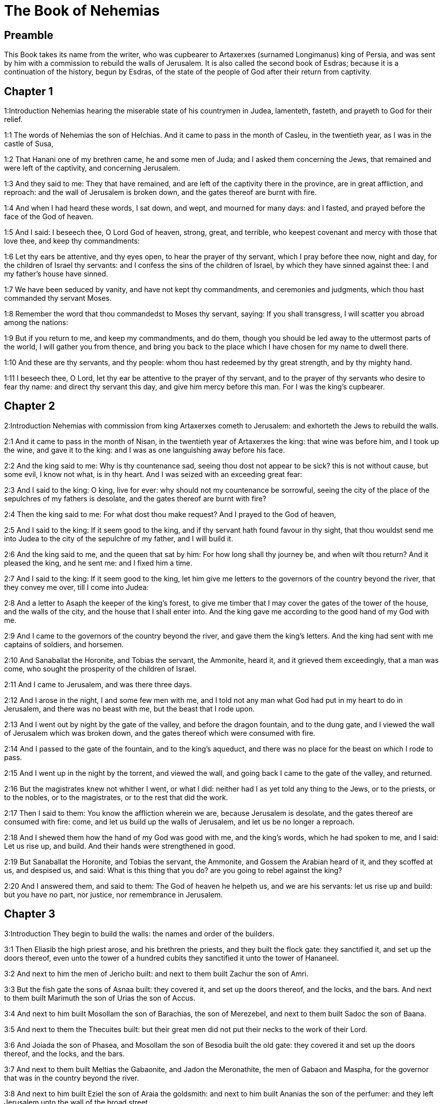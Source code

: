 = The Book of Nehemias

== Preamble

This Book takes its name from the writer, who was cupbearer to Artaxerxes (surnamed Longimanus) king of Persia, and was sent by him with a commission to rebuild the walls of Jerusalem. It is also called the second book of Esdras; because it is a continuation of the history, begun by Esdras, of the state of the people of God after their return from captivity.   

== Chapter 1

1:Introduction
Nehemias hearing the miserable state of his countrymen in Judea, lamenteth, fasteth, and prayeth to God for their relief.  

1:1
The words of Nehemias the son of Helchias. And it came to pass in the month of Casleu, in the twentieth year, as I was in the castle of Susa,  

1:2
That Hanani one of my brethren came, he and some men of Juda; and I asked them concerning the Jews, that remained and were left of the captivity, and concerning Jerusalem.  

1:3
And they said to me: They that have remained, and are left of the captivity there in the province, are in great affliction, and reproach: and the wall of Jerusalem is broken down, and the gates thereof are burnt with fire.  

1:4
And when I had heard these words, I sat down, and wept, and mourned for many days: and I fasted, and prayed before the face of the God of heaven.  

1:5
And I said: I beseech thee, O Lord God of heaven, strong, great, and terrible, who keepest covenant and mercy with those that love thee, and keep thy commandments:  

1:6
Let thy ears be attentive, and thy eyes open, to hear the prayer of thy servant, which I pray before thee now, night and day, for the children of Israel thy servants: and I confess the sins of the children of Israel, by which they have sinned against thee: I and my father’s house have sinned.  

1:7
We have been seduced by vanity, and have not kept thy commandments, and ceremonies and judgments, which thou hast commanded thy servant Moses.  

1:8
Remember the word that thou commandedst to Moses thy servant, saying: If you shall transgress, I will scatter you abroad among the nations:  

1:9
But if you return to me, and keep my commandments, and do them, though you should be led away to the uttermost parts of the world, I will gather you from thence, and bring you back to the place which I have chosen for my name to dwell there.  

1:10
And these are thy servants, and thy people: whom thou hast redeemed by thy great strength, and by thy mighty hand.  

1:11
I beseech thee, O Lord, let thy ear be attentive to the prayer of thy servant, and to the prayer of thy servants who desire to fear thy name: and direct thy servant this day, and give him mercy before this man. For I was the king’s cupbearer.   

== Chapter 2

2:Introduction
Nehemias with commission from king Artaxerxes cometh to Jerusalem: and exhorteth the Jews to rebuild the walls.  

2:1
And it came to pass in the month of Nisan, in the twentieth year of Artaxerxes the king: that wine was before him, and I took up the wine, and gave it to the king: and I was as one languishing away before his face.  

2:2
And the king said to me: Why is thy countenance sad, seeing thou dost not appear to be sick? this is not without cause, but some evil, I know not what, is in thy heart. And I was seized with an exceeding great fear:  

2:3
And I said to the king: O king, live for ever: why should not my countenance be sorrowful, seeing the city of the place of the sepulchres of my fathers is desolate, and the gates thereof are burnt with fire?  

2:4
Then the king said to me: For what dost thou make request? And I prayed to the God of heaven,  

2:5
And I said to the king: If it seem good to the king, and if thy servant hath found favour in thy sight, that thou wouldst send me into Judea to the city of the sepulchre of my father, and I will build it.  

2:6
And the king said to me, and the queen that sat by him: For how long shall thy journey be, and when wilt thou return? And it pleased the king, and he sent me: and I fixed him a time.  

2:7
And I said to the king: If it seem good to the king, let him give me letters to the governors of the country beyond the river, that they convey me over, till I come into Judea:  

2:8
And a letter to Asaph the keeper of the king’s forest, to give me timber that I may cover the gates of the tower of the house, and the walls of the city, and the house that I shall enter into. And the king gave me according to the good hand of my God with me.  

2:9
And I came to the governors of the country beyond the river, and gave them the king’s letters. And the king had sent with me captains of soldiers, and horsemen.  

2:10
And Sanaballat the Horonite, and Tobias the servant, the Ammonite, heard it, and it grieved them exceedingly, that a man was come, who sought the prosperity of the children of Israel.  

2:11
And I came to Jerusalem, and was there three days.  

2:12
And I arose in the night, I and some few men with me, and I told not any man what God had put in my heart to do in Jerusalem, and there was no beast with me, but the beast that I rode upon.  

2:13
And I went out by night by the gate of the valley, and before the dragon fountain, and to the dung gate, and I viewed the wall of Jerusalem which was broken down, and the gates thereof which were consumed with fire.  

2:14
And I passed to the gate of the fountain, and to the king’s aqueduct, and there was no place for the beast on which I rode to pass.  

2:15
And I went up in the night by the torrent, and viewed the wall, and going back I came to the gate of the valley, and returned.  

2:16
But the magistrates knew not whither I went, or what I did: neither had I as yet told any thing to the Jews, or to the priests, or to the nobles, or to the magistrates, or to the rest that did the work.  

2:17
Then I said to them: You know the affliction wherein we are, because Jerusalem is desolate, and the gates thereof are consumed with fire: come, and let us build up the walls of Jerusalem, and let us be no longer a reproach.  

2:18
And I shewed them how the hand of my God was good with me, and the king’s words, which he had spoken to me, and I said: Let us rise up, and build. And their hands were strengthened in good.  

2:19
But Sanaballat the Horonite, and Tobias the servant, the Ammonite, and Gossem the Arabian heard of it, and they scoffed at us, and despised us, and said: What is this thing that you do? are you going to rebel against the king?  

2:20
And I answered them, and said to them: The God of heaven he helpeth us, and we are his servants: let us rise up and build: but you have no part, nor justice, nor remembrance in Jerusalem.   

== Chapter 3

3:Introduction
They begin to build the walls: the names and order of the builders.  

3:1
Then Eliasib the high priest arose, and his brethren the priests, and they built the flock gate: they sanctified it, and set up the doors thereof, even unto the tower of a hundred cubits they sanctified it unto the tower of Hananeel.  

3:2
And next to him the men of Jericho built: and next to them built Zachur the son of Amri.  

3:3
But the fish gate the sons of Asnaa built: they covered it, and set up the doors thereof, and the locks, and the bars. And next to them built Marimuth the son of Urias the son of Accus.  

3:4
And next to him built Mosollam the son of Barachias, the son of Merezebel, and next to them built Sadoc the son of Baana.  

3:5
And next to them the Thecuites built: but their great men did not put their necks to the work of their Lord.  

3:6
And Joiada the son of Phasea, and Mosollam the son of Besodia built the old gate: they covered it and set up the doors thereof, and the locks, and the bars.  

3:7
And next to them built Meltias the Gabaonite, and Jadon the Meronathite, the men of Gabaon and Maspha, for the governor that was in the country beyond the river.  

3:8
And next to him built Eziel the son of Araia the goldsmith: and next to him built Ananias the son of the perfumer: and they left Jerusalem unto the wall of the broad street.  

3:9
And next to him built Raphaia the son of Hur, lord of the street of Jerusalem.  

3:10
And next to him Jedaia the son of Haromaph over against his own house: and next to him built Hattus the son of Hasebonia.  

3:11
Melchias the son of Herem, and Hasub the son of Phahath Moab, built half the street, and the tower of the furnaces.  

3:12
And next to him built Sellum the son of Alohes, lord of half the street of Jerusalem, he and his daughters.  

3:13
And the gate of the valley Hanun built, and the inhabitants of Zanoe: they built it, and set up the doors thereof, and the locks, and the bars, and a thousand cubits in the wall unto the gate of the dunghill.  

3:14
And the gate of the dunghill Melchias the son of Rechab built, lord of the street of Bethacharam: he built it, and set up the doors thereof, and the locks, and the bars.  

3:15
And the gate of the fountain, Sellum, the son of Cholhoza, built, lord of the street of Maspha: he built it, and covered it, and set up the doors thereof, and the locks, and the bars, and the walls of the pool of Siloe unto the king’s guard, and unto the steps that go down from the city of David.  

3:16
After him built Nehemias the son of Azboc, lord of half the street of Bethsur, as far as over against the sepulchre of David, and to the pool, that was built with great labour, and to the house of the mighty.  

3:17
After him built the Levites, Rehum the son of Benni. After him built Hasebias, lord of half the street of Ceila in his own street.  

3:18
After him built their brethren Bavai the son of Enadad, lord of half Ceila.  

3:19
And next to him Aser the son of Josue, lord of Maspha, built another measure, over against the going up of the strong corner.  

3:20
After him in the mount Baruch the son of Zachai built another measure, from the corner to the door of the house of Eliasib the high priest.  

3:21
After him Merimuth the son of Urias the son of Haccus, built another measure, from the door of the house of Eliasib, to the end of the house of Eliasib.  

3:22
And after him built the priests, the men of the plains of the Jordan.  

3:23
After him built Benjamin and Hasub, over against their own house: and after him built Azarias the son of Maasias the son of Ananias over against his house.  

3:24
After him built Bennui the son of Hanadad another measure, from the house of Azarias unto the bending, and unto the corner.  

3:25
Phalel, the son of Ozi, over against the bending and the tower, which lieth out from the king’s high house, that is, in the court of the prison: after him Phadaia the son of Pharos.  

3:26
And the Nathinites dwelt in Ophel, as far as over against the water gate toward the east, and the tower that stood out.  

3:27
After him the Thecuites built another measure over against, from the great tower that standeth out unto the wall of the temple.  

3:28
And upward from the horse gate the priests built, every man over against his house.  

3:29
After them built Sadoc the son of Emmer over against his house. And after him built Semaia the son of Sechenias, keeper of the east gate.  

3:30
After him built Hanania the son of Selemia, and Hanun the sixth son of Seleph, another measure: after him built Mosollam the son of Barachias over against his treasury. After him Melcias the goldsmith’s son built unto the house of the Nathinites, and of the sellers of small wares, over against the judgment gate, and unto the chamber of the corner.  

3:31
And within the chamber of the corner of the flock gate, the goldsmiths and the merchants built.   

== Chapter 4

4:Introduction
The building is carried on notwithstanding the opposition of their enemies.  

4:1
And it came to pass, that when Sanaballat heard that we were building the wall he was angry: and being moved exceedingly he scoffed at the Jews.  

4:2
And said before his brethren, and the multitude of the Samaritans: What are the silly Jews doing? Will the Gentiles let them alone? will they sacrifice and make an end in a day? are they able to raise stones out of the heaps of the rubbish, which are burnt?  

4:3
Tobias also the Ammonite who was by him said: Let them build: if a fox go up, he will leap over their stone wall.  

4:4
Hear thou our God, for we are despised: turn their reproach upon their own head, and give them to be despised in a land of captivity.  

4:5
Cover not their iniquity, and let not their sin be blotted out from before thy face, because they have mocked thy builders.  

4:6
So we built the wall, and joined it all together unto the half thereof: and the heart of the people was excited to work.  

4:7
And it came to pass, when Sanaballat, and Tobias, and the Arabians, and the Ammonites, and the Azotians heard that the walls of Jerusalem were made up, and the breaches began to be closed, that they were exceedingly angry.  

4:8
And they all assembled themselves together, to come, and to fight against Jerusalem, and to prepare ambushes.  

4:9
And we prayed to our God, and set watchmen upon the wall day and night against them.  

4:10
And Juda said: The strength of the bearer of burdens is decayed, and the rubbish is very much, and we shall not be able to build the wall.  

4:11
And our enemies said: Let them not know, nor understand, till we come in the midst of them, and kill them, and cause the work to cease.  

4:12
And it came to pass, that when the Jews that dwelt by them came and told us ten times, out of all the places from whence they came to us,  

4:13
I set the people in the place behind the wall round about in order, with their swords, and spears, and bows.  

4:14
And I looked and rose up: and I said to the chief men and the magistrates, and to the rest of the common people: be not afraid of them. Remember the Lord who is great and terrible, and fight for your brethren, your sons, and your daughters, and your wives, and your houses.  

4:15
And it came to pass, when our enemies heard that the thing had been told us, that God defeated their counsel. And we returned all of us to the walls, every man to his work.  

4:16
And it came to pass from that day forward, that half of their young men did the work, and half were ready for to fight, with spears, and shields, and bows, and coats of mail, and the rulers were behind them in all the house of Juda.  

4:17
Of them that built on the wall and that carried burdens, and that laded: with one of his hands he did the work, and with the other he held a sword.  

4:18
For every one of the builders was girded with a sword about his reins. And they built, and sounded with a trumpet by me.  

4:19
And I said to the nobles, and to the magistrates, and to the rest of the common people: The work is great and wide, and we are separated on the wall one far from another:  

4:20
In what place soever you shall hear the sound of the trumpet, run all thither unto us: our God will fight for us.  

4:21
And let us do the work: and let one half of us hold our spears from the rising of the morning, till the stars appear.  

4:22
At that time also I said to the people: Let every one with his servant stay in the midst of Jerusalem, and let us take our turns in the night, and by day, to work.  

4:23
Now I and my brethren, and my servants, and the watchmen that followed me, did not put off our clothes: only every man stripped himself when he was to be washed.   

== Chapter 5

5:Introduction
Nehemias blameth the rich, for their oppressing the poor. His exhortation, and bounty to his countrymen.  

5:1
Now there was a great cry of the people, and of their wives against their brethren the Jews.  

5:2
And there were some that said: Our sons and our daughters are very many: let us take up corn for the price of them, and let us eat and live.  

5:3
And there were some that said: Let us mortgage our lands, and our vineyards, and our houses, and let us take corn because of the famine.  

5:4
And others said: Let us borrow money for the king’s tribute, and let us give up our fields and vineyards:  

5:5
And now our flesh is as the flesh of our brethren: and our children as their children. Behold we bring into bondage our sons and our daughters, and some of our daughters are bondwomen already, neither have we wherewith to redeem them, and our fields and our vineyards other men possess.  

5:6
And I was exceedingly angry when I heard their cry according to these words.  

5:7
And my heart thought with myself: and I rebuked the nobles and magistrates, and said to them: Do you every one exact usury of your brethren? And I gathered together a great assembly against them,  

5:8
And I said to them: We, as you know, have redeemed according to our ability our brethren the Jews, that were sold to the Gentiles: and will you then sell your brethren, for us to redeem them? And they held their peace, and found not what to answer.  

5:9
And I said to them: The thing you do is not good: why walk you not in the fear of our God, that we be not exposed to the reproaches of the Gentiles our enemies?  

5:10
Both I and my brethren, and my servants, have lent money and corn to many: let us all agree not to call for it again; let us forgive the debt that is owing to us.  

5:11
Restore ye to them this day their fields, and their vineyards, and their oliveyards, and their houses: and the hundredth part of the money, and of the corn, the wine, and the oil, which you were wont to exact of them, give it rather for them.  

5:12
And they said: We will restore, and we will require nothing of them: and we will do as thou sayest. And I called the priests and took an oath of them, to do according to what I had said.  

5:13
Moreover I shook my lap, and said: So may God shake every man that shall not accomplish this word, out of his house, and out of his labours, thus may he be shaken out, and become empty. And all the multitude said: Amen. And they praised God. And the people did according to what was said.  

5:14
And from the day, in which the king commanded me to be governor in the land of Juda, from the twentieth year even to the two and thirtieth year of Artaxerxes the king, for twelve years, I and my brethren did not eat the yearly allowance that was due to the governors.  

5:15
But the former governors that had been before me, were chargeable to the people, and took of them in bread, and wine, and in money every day forty sicles: and their officers also oppressed the people. But I did not so for the fear of God.  

5:16
Moreover I built in the work of the wall, and I bought no land, and all my servants were gathered together to the work.  

5:17
The Jews also and the magistrates to the number of one hundred and fifty men, were at my table, besides them that came to us from among the nations that were round about us.  

5:18
And there was prepared for me day by day one ox, and six choice rams, besides fowls, and once in ten days I gave store of divers wines, and many other things: yet I did not require my yearly allowance as governor: for the people were very much impoverished.  

5:19
Remember me, O my God, for good according to all that I have done for this people.   

== Chapter 6

6:Introduction
The enemies seek to terrify Nehemias. He proceedeth and finisheth the wall.  

6:1
And it came to pass, when Sanaballat, and Tobias, and Gossem the Arabian, and the rest of our enemies, heard that I had built the wall, and that there was no breach left in it, (though at that time I had not set up the doors in the gates,)  

6:2
Sanaballat and Gossem sent to me, saying: Come, and let us make a league together in the villages, in the plain of Ono. But they thought to do me mischief.  

6:3
And I sent messengers to them, saying: I am doing a great work, and I cannot come down, lest it be neglected whilst I come, and go down to you.  

6:4
And they sent to me according to this word, four times: and I answered them after the same manner.  

6:5
And Sanaballat sent his servant to me the fifth time according to the former word, and he had a letter in his hand written in this manner:  

6:6
It is reported amongst the Gentiles, and Gossem hath said it, that thou and the Jews think to rebel, and therefore thou buildest the wall, and hast a mind to set thyself king over them: for which end  

6:7
Thou hast also set up prophets, to preach of thee at Jerusalem, saying: There is a king in Judea. The king will hear of these things: therefore come now, that we may take counsel together.  

6:8
And I sent to them, saying: There is no such thing done as thou sayest: but thou feignest these things out of thy own heart.  

6:9
For all these men thought to frighten us, thinking that our hands would cease from the work, and that we would leave off. Wherefore I strengthened my hands the more:  

6:10
And I went into the house of Samaia the son of Delaia, the son of Metabeel privately. And he said: Let us consult together in the house of God in the midst of the temple: and let us shut the doors of the temple, for they will come to kill thee, and in the night they will come to slay thee.  

6:11
And I said: Should such a man as I flee? and who is there that being as I am, would go into the temple, to save his life? I will not go in.  

6:12
And I understood that God had not sent him, but that he had spoken to me as if he had been prophesying, and Tobias, and Sanaballat had hired him.  

6:13
For he had taken money, that I being afraid should do this thing, and sin, and they might have some evil to upbraid me withal.  

6:14
Remember me, O Lord, for Tobias and Sanaballat, according to their works of this kind: and Noadias the prophet, and the rest of the prophets that would have put me in fear.  

6:15
But the wall was finished the five and twentieth day of the month of Elul, in two and fifty days.  

6:16
And it came to pass when all our enemies heard of it, that all nations which were round about us, were afraid, and were cast down within themselves, for they perceived that this work was the work of God.  

6:17
Moreover in those days many letters were sent by the principal men of the Jews to Tobias, and from Tobias there came letters to them.  

6:18
For there were many in Judea sworn to him, because he was the son in law of Sechenias the son of Area, and Johanan his son had taken to wife the daughter of Mosollam the son of Barachias.  

6:19
And they praised him also before me, and they related my words to him: And Tobias sent letters to put me in fear.   

== Chapter 7

7:Introduction
Nehemias appointeth watchmen in Jerusalem. The list of those who came first from Babylon.  

7:1
Now after the wall was built, and I had set up the doors, and numbered the porters and singing men, and Levites:  

7:2
I commanded Hanani my brother, and Hananias ruler of the house of Jerusalem, (for he seemed as a sincere man, and one that feared God above the rest,)  

7:3
And I said to them: Let not the gates of Jerusalem be opened till the sun be hot. And while they were yet standing by the gates were shut, and barred: and I set watchmen of the inhabitants of Jerusalem, every one by their courses, and every man over against his house.  

7:4
And the city was very wide and great, and the people few in the midst thereof, and the houses were not built.  

7:5
But God had put in my heart, and I assembled the princes and magistrates, and common people, to number them: and I found a book of the number of them who came up at first and therein it was found written:  

7:6
These are the children of the province, who came up from the captivity of them that had been carried away, whom Nabuchodonosor the king of Babylon had carried away, and who returned into Judea, every one into his own city.  

7:7
Who came with Zorobabel, Josue, Nehemias, Azarias, Raamias, Nahamani, Mardochai, Belsam, Mespharath, Begoia, Nahum, Baana. The number of the men of the people of Israel:  

7:8
The children of Pharos, two thousand one hundred seventy-two.  

7:9
The children of Sephatia, three hundred seventy-two.  

7:10
The children of Area, six hundred fifty-two.  

7:11
The children of Phahath Moab of the children of Josue and Joab, two thousand eight hundred eighteen.  

7:12
The children of Elam, one thousand two hundred fifty-four.  

7:13
The children of Zethua, eight hundred forty-five.  

7:14
The children of Zachai, seven hundred sixty.  

7:15
The children of Bannui, six hundred forty-eight.  

7:16
The children of Bebai, six hundred twenty-eight.  

7:17
The children of Azgad, two thousand three hundred twenty-two.  

7:18
The children of Adonicam, six hundred sixty-seven.  

7:19
The children of Beguai, two thousand sixty-seven.  

7:20
The children of Adin, six hundred fifty-five.  

7:21
The children of Ater, children of Hezechias, ninety-eight.  

7:22
The children of Hasem, three hundred twenty-eight.  

7:23
The children of Besai, three hundred twenty-four.  

7:24
The children of Hareph, a hundred and twelve.  

7:25
The children of Gabaon, ninety-five.  

7:26
The children of Bethlehem, and Netupha, a hundred eighty-eight.  

7:27
The men of Anathoth, a hundred twenty-eight.  

7:28
The men of Bethazmoth, forty-two.  

7:29
The men of Cariathiarim, Cephira, and Beroth, seven hundred forty-three.  

7:30
The men of Rama and Geba, six hundred twenty-one.  

7:31
The men of Machmas, a hundred twenty-two.  

7:32
The men of Bethel and Hai, a hundred twenty-three.  

7:33
The men of the other Nebo, fifty-two.  

7:34
The men of the other Elam, one thousand two hundred fifty-four.  

7:35
The children of Harem, three hundred and twenty.  

7:36
The children of Jericho, three hundred forty-five.  

7:37
The children of Lod, of Hadid and Ono, seven hundred twenty-one.  

7:38
The children of Senaa, three thousand nine hundred thirty.  

7:39
The priests: the children of Idaia in the house of Josue, nine hundred and seventy-three.  

7:40
The children of Emmer, one thousand fifty-two.  

7:41
The children of Phashur, one thousand two hundred forty-seven.  

7:42
The children of Arem, one thousand and seventeen. The Levites:  

7:43
The children of Josue and Cedmihel, the sons  

7:44
Of Oduia, seventy-four. The singing men:  

7:45
The children of Asaph, a hundred forty-eight.  

7:46
The porters: the children of Sellum, the children of Ater, the children of Telmon, the children of Accub, the children of Hatita, the children of Sobai: a hundred thirty-eight.  

7:47
The Nathinites: the children of Soha, the children of Hasupha, the children of Tebbaoth,  

7:48
The children of Ceros, the children of Siaa, the children of Phadon, the children of Lebana, the children of Hagaba, the children of Selmai,  

7:49
The children of Hanan, the children of Geddel, the children of Gaher,  

7:50
The children of Raaia, the children of Rasin, the children of Necoda,  

7:51
The children of Gezem, the children of Asa, the children of Phasea,  

7:52
The children of Besai, the children of Munim, the children of Nephussim,  

7:53
The children of Bacbuc, the children of Hacupha, the children of Harhur,  

7:54
The children of Besloth, the children of Mahida, the children of Harsa,  

7:55
The children of Bercos, the children of Sisara, the children of Thema,  

7:56
The children of Nasia, the children of Hatipha,  

7:57
The children of the servants of Solomon, the children of Sothai, the children of Sophereth, the children of Pharida,  

7:58
The children of Jahala, the children of Darcon, the children of Jeddel,  

7:59
The children of Saphatia, the children of Hatil, the children of Phochereth, who was born of Sabaim, the son of Amon.  

7:60
All the Nathinites, and the children of the servants of Solomon, three hundred ninety-two.  

7:61
And these are they that came up from Telmela, Thelharsa, Cherub, Addon, and Emmer: and could not shew the house of their fathers, nor their seed, whether they were of Israel.  

7:62
The children of Dalaia, the children of Tobia, the children of Necoda, six hundred forty-two.  

7:63
And of the priests, the children of Habia, the children of Accos, the children of Berzellai, who took a wife of the daughters of Berzellai the Galaadite, and he was called by their name.  

7:64
These sought their writing in the record, and found it not: and they were cast out of the priesthood.  

7:65
And Athersatha said to them, that they should not eat of the holies of holies, until there stood up a priest learned and skilful.  

7:66
All the multitude as it were one man, forty-two thousand three hundred sixty,  

7:67
Beside their menservants and womenservants, who were seven thousand three hundred thirty-seven: and among them singing men, and singing women, two hundred forty-five.  

7:68
Their horses, seven hundred thirty-six: their mules two hundred forty-five.  

7:69
Their camels, four hundred thirty-five, their asses, six thousand seven hundred and twenty.  (Hitherto is related what was written in the record. From this place forward goeth on the history of Nehemias.)  

7:70
And some of the heads of the families gave unto the work. Athersatha gave into the treasure a thousand drams of gold, fifty bowls, and five hundred and thirty garments for priests.  Athersatha.... That is, Nehemias; as appears from chap. 12. Either that he was so called at the court of the king of Persia, where he was cupbearer: or that, as some think, this name signifies governor; and he was at that time governor of Judea.  

7:71
And some of the heads of families gave to the treasure of the work, twenty thousand drams of gold, and two thousand two hundred pounds of silver.  

7:72
And that which the rest of the people gave, was twenty thousand drams of gold, and two thousand pounds of silver, and sixty-seven garments for priests.  

7:73
And the priests, and the Levites, and the porters, and the singing men, and the rest of the common people, and the Nathinites, and all Israel dwelt in their cities.   

== Chapter 8

8:Introduction
Esdras readeth the law before the people. Nehemias comforteth them. They celebrate the feast of tabernacles.  

8:1
And the seventh month came: and the children of Israel were in their cities. And all the people were gathered together as one man to the street which is before the water gate, and they spoke to Esdras the scribe, to bring the book of the law of Moses, which the Lord had commanded to Israel.  

8:2
Then Esdras the priest brought the law before the multitude of men and women, and all those that could understand, in the first day of the seventh month.  

8:3
And he read it plainly in the street that was before the water gate, from the morning until midday, before the men, and the women, and all those that could understand: and the ears of all the people were attentive to the book.  

8:4
And Esdras the scribe stood upon a step of wood, which he had made to speak upon, and there stood by him Mathathias, and Semeia, and Ania, and Uria, and Helcia, and Maasia, on his right hand: and on the left, Phadaia, Misael, and Melchia, and Hasum, and Hasbadana, Zacharia and Mosollam.  

8:5
And Esdras opened the book before all the people: for he was above all the people: and when he had opened it, all the people stood.  

8:6
And Esdras blessed the Lord the great God: and all the people answered, Amen, amen: lifting up their hands: and they bowed down, and adored God with their faces to the ground.  

8:7
Now Josue, and Bani, and Serebia, Jamin, Accub, Sephtai, Odia, Maasia, Celtia, Azarias, Jozabed, Hanan, Phalaia, the Levites, made silence among the people to hear the law: and the people stood in their place.  

8:8
And they read in the book of the law of God distinctly and plainly to be understood: and they understood when it was read.  

8:9
And Nehemias (he is Athersatha) and Esdras the priest and scribe, and the Levites who interpreted to all the people, said: This is a holy day to the Lord our God: do not mourn, nor weep: for all the people wept, when they heard the words of the law.  

8:10
And he said to them: Go, eat fat meats, and drink sweet wine, and send portions to them that have not prepared for themselves: because it is the holy day of the Lord, and be not sad: for the joy of the Lord is our strength.  

8:11
And the Levites stilled all the people, saying: Hold your peace, for the day is holy, and be not sorrowful.  

8:12
So all the people went to eat and drink, and to send portions, and to make great mirth: because they understood the words that he had taught them.  

8:13
And on the second day the chiefs of the families of all the people, the priests, and the Levites were gathered together to Esdras the scribe, that he should interpret to them the words of the law.  

8:14
And they found written in the law, that the Lord had commanded by the hand of Moses, that the children of Israel should dwell in tabernacles, on the feast, in the seventh month:  

8:15
And that they should proclaim and publish the word in all their cities, and in Jerusalem, saying: Go forth to the mount, and fetch branches of olive, and branches of beautiful wood, branches of myrtle, and branches of palm, and branches of thick trees, to make tabernacles, as it is written.  

8:16
And the people went forth, and brought. And they made themselves tabernacles every man on the top of his house, and in their courts, and in the courts of the house of God, and in the street of the water gate, and in the street of the gate of Ephraim.  

8:17
And all the assembly of them that were returned from the captivity, made tabernacles, and dwelt in tabernacles: for since the days of Josue the son of Nun the children of Israel had not done so, until that day: and there was exceeding great joy.  

8:18
And he read in the book of the law of God day by day, from the first day till the last, and they kept the solemnity seven days, and in the eighth day a solemn assembly according to the manner.   

== Chapter 9

9:Introduction
The people repent with fasting and sackcloth. The Levites confess God’s benefits, and the people’s ingratitude: they pray for them, and make a covenant with God.  

9:1
And in the four and twentieth day of the month the children of Israel came together with fasting and with sackcloth, and earth upon them.  

9:2
And the seed of the children of Israel separated themselves from every stranger: and they stood, and confessed their sins, and the iniquities of their fathers.  

9:3
And they rose up to stand: and they read in the book of the law of the Lord their God, four times in the day, and four times they confessed, and adored the Lord their God.  

9:4
And there stood up upon the step of the Levites, Josue, and Bani, and Cedmihel, Sabania, Bonni, Sarebias, Bani, and Chanani: and they cried with a loud voice to the Lord their God.  

9:5
And the Levites Josue and Cedmihel, Bonni, Hasebnia, Serebia, Oduia, Sebnia, and Phathahia, said: Arise, bless the Lord your God from eternity to eternity: and blessed be the high name of thy glory with all blessing and praise.  

9:6
Thou thyself, O Lord alone, thou hast made heaven, and the heaven of heavens, and all the host thereof: the earth and all things that are in it: the seas and all that are therein: and thou givest life to all these things, and the host of heaven adoreth thee.  

9:7
Thou O Lord God, art he who chosest Abram, and broughtest him forth out of the fire of the Chaldeans, and gavest him the name of Abraham.  The fire of the Chaldeans.... The city of Ur in Chaldea, the name of which signifies fire. Or out of the fire of the tribulations and temptations, to which he was there exposed.—The ancient Rabbins understood this literally, affirming that Abram was cast into the fire by the idolaters, and brought out by a miracle without any hurt.  

9:8
And thou didst find his heart faithful before thee: and thou madest a covenant with him, to give him the land of the Chanaanite, of the Hethite, and of the Amorrhite, and of the Pherezite, and of the Jebusite, and of the Gergezite, to give it to his seed: and thou hast fulfilled thy words, because thou art just.  

9:9
And thou sawest the affliction of our fathers in Egypt: and thou didst hear their cry by the Red Sea.  

9:10
And thou shewedst signs and wonders upon Pharao, and upon all his servants, and upon the people of his land: for thou knewest that they dealt proudly against them: and thou madest thyself a name, as it is at this day.  

9:11
And thou didst divide the sea before them, and they passed through the midst of the sea on dry land: but their persecutors thou threwest into the depth, as a stone into mighty waters.  

9:12
And in a pillar of a cloud thou wast their leader by day, and in a pillar of fire by night, that they might see the way by which they went.  

9:13
Thou camest down also to mount Sinai, and didst speak with them from heaven, and thou gavest them right judgments, and the law of truth, ceremonies, and good precepts.  

9:14
Thou madest known to them thy holy sabbath, and didst prescribe to them commandments, and ceremonies, and the law by the hand of Moses thy servant.  

9:15
And thou gavest them bread from heaven in their hunger, and broughtest forth water for them out of the rock in their thirst, and thou saidst to them that they should go in, and possess the land, upon which thou hadst lifted up thy hand to give it them.  

9:16
But they and our fathers dealt proudly, and hardened their necks and hearkened not to thy commandments.  

9:17
And they would not hear, and they remembered not thy wonders which thou hadst done for them. And they hardened their necks, and gave the head to return to their bondage, as it were by contention. But thou, a forgiving God, gracious, and merciful, longsuffering, and full of compassion, didst not forsake them.  And gave the head.... That is, they set their head, or were bent to return to Egypt.  

9:18
Yea when they had made also to themselves a molten calf, and had said: This is thy God, that brought thee out of Egypt: and had committed great blasphemies:  

9:19
Yet thou, in thy many mercies, didst not leave them in the desert: the pillar of the cloud departed not from them by day to lead them in the way, and the pillar of fire by night to shew them the way by which they should go.  

9:20
And thou gavest them thy good Spirit to teach them, and thy manna thou didst not withhold from their mouth, and thou gavest them water for their thirst.  

9:21
Forty years didst thou feed them in the desert, and nothing was wanting to them: their garments did not grow old, and their feet were not worn.  

9:22
And thou gavest them kingdoms, and nations, and didst divide lots for them: and they possessed the land of Sehon, and the land of the king of Hesebon, and the land of Og king of Basan.  

9:23
And thou didst multiply their children as the stars of heaven, and broughtest them to the land concerning which thou hadst said to their fathers, that they should go in and possess it.  

9:24
And the children came and possessed the land, and thou didst humble before them the inhabitants of the land, the Chanaanites, and gavest them into their hands, with their kings, and the people of the land, that they might do with them as it pleased them.  

9:25
And they took strong cities and a fat land, and possessed houses full of all goods: cisterns made by others, vineyards, and oliveyards, and fruit trees in abundance: and they ate, and were filled, and became fat, and abounded with delight in thy great goodness.  

9:26
But they provoked thee to wrath, and departed from thee, and threw thy law behind their backs: and they killed thy prophets, who admonished them earnestly to return to thee: and they were guilty of great blasphemies.  

9:27
And thou gavest them into the hands of their enemies, and they afflicted them. And in the time of their tribulation they cried to thee, and thou heardest from heaven, and according to the multitude of thy tender mercies thou gavest them saviours, to save them from the hands of their enemies.  

9:28
But after they had rest, they returned to do evil in thy sight: and thou leftest them in the hand of their enemies, and they had dominion over them. Then they returned, and cried to thee: and thou heardest from heaven, and deliveredst them many times in thy mercies.  

9:29
And thou didst admonish them to return to thy law. But they dealt proudly, and hearkened not to thy commandments, but sinned against thy judgments, which if a man do, he shall live in them: and they withdrew the shoulder, and hardened their neck, and would not hear.  

9:30
And thou didst forbear with them for many years, and didst testify against them by thy spirit by the hand of thy prophets: and they heard not, and thou didst deliver them into the hand of the people of the lands.  

9:31
Yet in thy very many mercies thou didst not utterly consume them, nor forsake them: because thou art a merciful and gracious God.  

9:32
Now therefore our God, great, strong, and terrible, who keepest covenant and mercy, turn not away from thy face all the labour which hath come upon us, upon our kings, and our princes, and our priests, and our prophets, and our fathers, and all the people from the days of the king of Assur, until this day.  

9:33
And thou art just in all things that have come upon us: because thou hast done truth, but we have done wickedly.  

9:34
Our kings, our princes, our priests, and our fathers have not kept thy law, and have not minded thy commandments, and thy testimonies which thou hast testified among them.  

9:35
And they have not served thee in their kingdoms, and in thy manifold goodness, which thou gavest them, and in the large and fat land, which thou deliveredst before them, nor did they return from their most wicked devices.  

9:36
Behold we ourselves this day are bondmen: and the land, which thou gavest our fathers, to eat the bread thereof, and the good things thereof, and we ourselves are servants in it.  

9:37
And the fruits thereof grow up for the kings, whom thou hast set over us for our sins, and they have dominion over our bodies, and over our beasts, according to their will, and we are in great tribulation.  

9:38
And because of all this we ourselves make a covenant, and write it, and our princes, our Levites, and our priests sign it.   

== Chapter 10

10:Introduction
The names of the subscribers to the covenant, and the contents of it.  

10:1
And the subscribers were Nehemias, Athersatha the son of Hachelai, and Sedecias,  

10:2
Saraias, Azarias, Jeremias,  

10:3
Pheshur, Amarias, Melchias,  

10:4
Hattus, Sebenia, Melluch,  

10:5
Harem, Merimuth, Obdias,  

10:6
Daniel, Genthon, Baruch,  

10:7
Mosollam, Abia, Miamin,  

10:8
Maazia, Belgia, Semeia: these were priests.  

10:9
And the Levites, Josue the son of Azanias, Bennui of the sons of Henadad, Cedmihel,  

10:10
And their brethren, Sebenia, Oduia, Celita, Phalaia, Hanan,  

10:11
Micha, Rohob, Hasebia,  

10:12
Zachur, Serebia, Sabania,  

10:13
Odaia, Bani, Baninu.  

10:14
The heads of the people, Pharos, Phahath Moab, Elam, Zethu, Bani,  

10:15
Bonni, Azgad, Bebai,  

10:16
Adonia, Begoai, Adin,  

10:17
Ater, Hezecia, Azur,  

10:18
Odaia, Hasum, Besai,  

10:19
Hareph, Anathoth, Nebai,  

10:20
Megphias, Mosollam, Hazir,  

10:21
Mesizabel, Sadoc, Jeddua,  

10:22
Pheltia, Hanan, Anaia,  

10:23
Osee, Hanania, Hasub,  

10:24
Alohes, Phalea, Sobec,  

10:25
Rehum, Hasebna, Maasia,  

10:26
Echaia, Hanan, Anan,  

10:27
Melluch, Haran, Baana:  

10:28
And the rest of the people, priests, Levites, porters, and singing men, Nathinites, and all that had separated themselves from the people of the lands to the law of God, their wives, their sons, and their daughters.  

10:29
All that could understand, promising for their brethren, with their chief men, and they came to promise, and swear that they would walk in the law of God, which he gave in the hand of Moses the servant of God, that they would do and keep all the commandments of the Lord our God, and his judgments and his ceremonies.  

10:30
And that we would not give our daughters to the people of the land, nor take their daughters for our sons.  

10:31
And if the people of the land bring in things to sell, or any things for use, to sell them on the sabbath day, that we would not buy them on the sabbath, or on the holy day. And that we would leave the seventh year, and the exaction of every hand.  

10:32
And we made ordinances for ourselves, to give the third part of a sicle every year for the work of the house of our God,  

10:33
For the loaves of proposition, and for the continual sacrifice, and for a continual holocaust on the sabbaths, on the new moons, on the set feasts, and for the holy things, and for the sin offering: that atonement might be made for Israel, and for every use of the house of our God.  

10:34
And we cast lots among the priests, and the Levites, and the people for the offering of wood, that it might be brought into the house of our God by the houses of our fathers at set times, from year to year: to burn upon the altar of the Lord our God, as it is written in the law of Moses:  

10:35
And that we would bring the firstfruits of our land, and the firstfruits of all fruit of every tree, from year to year, in the house of our Lord.  

10:36
And the firstborn of our sons, and of our cattle, as it is written in the law, and the firstlings of our oxen, and of our sheep, to be offered in the house of our God, to the priests who minister in the house of our God.  

10:37
And that we would bring the firstfruits of our meats, and of our libations, and the fruit of every tree, of the vintage also and of oil to the priests, to the storehouse of our God, and the tithes of our ground to the Levites. The Levites also shall receive the tithes of our works out of all the cities.  

10:38
And the priest the son of Aaron shall be with the Levites in the tithes of the Levites, and the Levites shall offer the tithe of their tithes in the house of our God, to the storeroom into the treasure house.  

10:39
For the children of Israel and the children of Levi shall carry to the treasury the firstfruits of corn, of wine, and of oil: and the sanctified vessels shall be there, and the priests, and the singing men, and the porters, and ministers, and we will not forsake the house of our God.   

== Chapter 11

11:Introduction
Who were the inhabitants of Jerusalem, and the other cities.  

11:1
And the princes of the people dwelt at Jerusalem: but the rest of the people cast lots, to take one part in ten to dwell in Jerusalem the holy city, and nine parts in the other cities.  

11:2
And the people blessed all the men that willingly offered themselves to dwell in Jerusalem.  

11:3
These therefore are the chief men of the province, who dwelt in Jerusalem, and in the cities of Juda. And every one dwelt in his possession, in their cities: Israel, the priests, the Levites, the Nathinites, and the children of the servants of Solomon.  

11:4
And in Jerusalem there dwelt some of the children of Juda, and some of the children of Benjamin: of the children of Juda, Athaias the son of Aziam, the son of Zacharias, the son of Amarias, the son of Saphatias, the son of Malaleel: of the sons of Phares,  

11:5
Maasia the son of Baruch, the son of Cholhoza, the son of Hazia, the son of Adaia, the son of Joiarib, the son of Zacharias, the son of the Silonite:  

11:6
All these the sons of Phares, who dwelt in Jerusalem, were four hundred sixty-eight valiant men.  

11:7
And these are the children of Benjamin: Sellum the son of Mosollam, the son of Joed, the son of Phadaia, the son of Colaia, the son of Masia, the son of Etheel, the son of Isaia.  

11:8
And after him Gebbai, Sellai, nine hundred twenty-eight.  

11:9
And Joel the son of Zechri their ruler, and Judas the son of Senua was second over the city.  

11:10
And of the priests Idaia the son of Joarib, Jachin,  

11:11
Saraia the son of Helcias, the son of Mosollam, the son of Sadoc, the son of Meraioth, the son of Achitob the prince of the house of God,  

11:12
And their brethren that do the works of the temple: eight hundred twenty-two. And Adaia the son of Jeroham, the son of Phelelia, the son of Amsi, the son of Zacharias, the son of Pheshur, the son of Melchias,  

11:13
And his brethren the chiefs of the fathers: two hundred forty-two. And Amassai the son of Azreel, the son of Ahazi, the son of Mosollamoth, the son of Emmer,  

11:14
And their brethren who were very mighty, a hundred twenty-eight: and their ruler Zabdiel son of the mighty.  

11:15
And of the Levites Semeia the son of Hasub, the son of Azaricam, the son of Hasabia, the son of Boni,  

11:16
And Sabathai and Jozabed, who were over all the outward business of the house of God, of the princes of the Levites,  

11:17
And Mathania the son of Micha, the son of Zebedei, the son of Asaph, was the principal man to praise, and to give glory in prayer, and Becbecia, the second, one of his brethren, and Abda the son of Samua, the son of Galal, the son of Idithun.  

11:18
All the Levites in the holy city were two hundred eighty-four.  

11:19
And the porters, Accub, Telmon, and their brethren, who kept the doors: a hundred seventy-two.  

11:20
And the rest of Israel, the priests and the Levites were in all the cities of Juda, every man in his possession.  

11:21
And the Nathinites, that dwelt in Ophel, and Siaha, and Gaspha of the Nathinites.  

11:22
And the overseer of the Levites in Jerusalem, was Azzi the son of Bani, the son of Hasabia, the son of Mathania, the son of Micha. Of the sons of Asaph, were the singing men in the ministry of the house of God.  

11:23
For the king’s commandment was concerning them, and an order among the singing men day by day.  

11:24
And Phathahia the son of Mesezebel of the children of Zara the son of Juda was at the hand of the king, in all matters concerning the people,  

11:25
And in the houses through all their countries. Of the children of Juda some dwelt at Cariath-Arbe, and in the villages thereof: and at Dibon, and in the villages thereof: and at Cabseel, and in the villages thereof.  

11:26
And at Jesue, and at Molada, and at Bethphaleth,  

11:27
And at Hasersual, and at Bersabee, and in the villages thereof,  

11:28
And at Siceleg, and at Mochona, and in the villages thereof,  

11:29
And at Remmon, and at Saraa, and at Jerimuth,  

11:30
Zanoa, Odollam, and in their villages, at Lachis and its dependencies, and at Azeca and the villages thereof. And they dwelt from Bersabee unto the valley of Ennom.  

11:31
And the children of Benjamin, from Geba, at Mechmas, and at Hai, and at Bethel, and in the villages thereof,  

11:32
At Anathoth, Nob, Anania,  

11:33
Asor, Rama, Gethaim,  

11:34
Hadid, Seboim, and Neballat, Lod,  

11:35
And Ono the valley of craftsmen.  

11:36
And of the Levites were portions of Juda and Benjamin.   

== Chapter 12

12:Introduction
The priests, and Levites that came up with Zorobabel. The succession of high priests: the solemnity of the dedication of the wall.  

12:1
Now these are the priests and the Levites, that went up with Zorobabel the son of Salathiel, and Josue: Saraia, Jeremias, Esdras,  

12:2
Amaria, Melluch, Hattus,  

12:3
Sebenias, Rheum, Merimuth,  

12:4
Addo, Genthon, Abia,  

12:5
Miamin, Madia, Belga,  

12:6
Semeia, and Joiarib, Idaia, Sellum Amoc, Helcias,  

12:7
Idaia. These were the chief of the priests, and of their brethren in the days of Josue.  

12:8
And the Levites, Jesua, Bennui, Cedmihel, Sarebia, Juda, Mathanias, they and their brethren were over the hymns:  

12:9
And Becbecia, and Hanni, and their brethren every one in his office.  

12:10
And Josue begot Joacim, and Joacim begot Eliasib, and Eliasib begot Joiada,  

12:11
And Joiada begot Jonathan and Jonathan begot Jeddoa.  

12:12
And in the days of Joacim the priests and heads of the families were: Of Saraia, Maraia: of Jeremias, Hanania:  

12:13
Of Esdras, Mosollam: and of Amaria, Johanan:  

12:14
Of Milicho, Jonathan: of Sebenia, Joseph:  

12:15
Of Haram, Edna: of Maraioth, Helci:  

12:16
Of Adaia, Zacharia: of Genthon, Mosollam:  

12:17
Of Abia, Zechri: of Miamin and Moadia, Phelti:  

12:18
Of Belga, Sammua of Semaia, Jonathan:  

12:19
Of Joiarib, Mathanai: of Jodaia, Azzi:  

12:20
Of Sellai, Celai: of Amoc, Heber:  

12:21
Of Helcias, Hasebia: of Idaia, Nathanael.  

12:22
The Levites the chiefs of the families in the days of Eliasib, and Joiada, and Johanan, and Jeddoa, were recorded, and the priests in the reign of Darius the Persian.  

12:23
The sons of Levi, heads of the families were written in the book of Chronicles, even unto the days of Jonathan the son of Eliasib.  

12:24
Now the chief of the Levites were Hasebia, Serebia, and Josue the son of Cedmihel: and their brethren by their courses, to praise and to give thanks according to the commandment of David the man of God, and to wait equally in order.  

12:25
Mathania, and Becbecia, Obedia, and Mosollam, Telmon, Accub, were keepers of the gates and of the entrances before the gates.  

12:26
These were in the days of Joacim the son of Josue, the son of Josedec, and in the days of Nehemias the governor, and of Esdras the priest and scribe.  

12:27
And at the dedication of the wall of Jerusalem they sought the Levites out of all their places, to bring them to Jerusalem, and to keep the dedication, and to rejoice with thanksgiving, and with singing, and with cymbals, and psalteries and harps.  

12:28
And the sons of the singing men were gathered together out of the plain country about Jerusalem, and out of the villages of Nethuphati,  

12:29
And from the house of Galgal, and from the countries of Geba and Azmaveth: for the singing men had built themselves villages round about Jerusalem.  

12:30
And the priests and the Levites were purified, and they purified the people, and the gates, and the wall.  

12:31
And I made the princes of Juda go up upon the wall, and I appointed two great choirs to give praise. And they went on the right hand upon the wall toward the dung gate.  

12:32
And after them went Osaias, and half of the princes of Juda,  

12:33
And Azarias, Esdras, and Mosollam, Judas, and Benjamin, and Semeia, and Jeremias.  

12:34
And of the sons of the priests with trumpets, Zacharias the son of Jonathan, the son of Semeia, the son of Mathania, the son of Michaia, the son of Zechur, the son of Asaph,  

12:35
And his brethren Semeia, and Azareel, Malalai, Galalai, Maai, Nathanael, and Judas, and Hanani, with the musical instruments of David the man of God: and Esdras the scribe before them at the fountain gate.  

12:36
And they went up over against them by the stairs of the city of David, at the going up of the wall of the house of David, and to the water gate eastward:  

12:37
And the second choir of them that gave thanks went on the opposite side, and I after them, and the half of the people upon the wall, and upon the tower of the furnaces, even to the broad wall,  

12:38
And above the gate of Ephraim, and above the old gate, and above the fish gate and the tower of Hananeel, and the tower of Emath, and even to the flock gate: and they stood still in the watch gate.  

12:39
And the two choirs of them that gave praise stood still at the house of God, and I and the half of the magistrates with me.  

12:40
And the priests, Eliachim, Maasia, Miamin, Michea, Elioenai, Zacharia, Hanania with trumpets,  

12:41
And Maasia, and Semeia, and Eleazar, and Azzi, and Johanan, and Melchia, and Elam, and Ezer. And the singers sung loud, and Jezraia was their overseer:  

12:42
And they sacrificed on that day great sacrifices, and they rejoiced: for God had made them joyful with great joy: their wives also and their children rejoiced, and the joy of Jerusalem was heard afar off.  

12:43
They appointed also in that day men over the storehouses of the treasure, for the libations, and for the firstfruits, and for the tithes, that the rulers of the city might bring them in by them in honour of thanksgiving, for the priests and Levites: for Juda was joyful in the priests and Levites that assisted.  

12:44
And they kept the watch of their God, and the observance of expiation, and the singing men, and the porters, according to the commandment of David, and of Solomon his son.  

12:45
For in the days of David and Asaph from the beginning there were chief singers appointed, to praise with canticles, and give thanks to God.  

12:46
And all Israel, in the days of Zorobabel, and in the days of Nehemias gave portions to the singing men, and to the porters, day by day, and they sanctified the Levites, and the Levites sanctified the sons of Aaron.  Sanctified.... That is, they gave them that which by the law was set aside, and sanctified for their use.   

== Chapter 13

13:Introduction
Divers abuses are reformed.  

13:1
And on that day they read in the book of Moses in the hearing of the people: and therein was found written, that the Ammonites and the Moabites should not come in to the church of God for ever:  

13:2
Because they met not the children of Israel with bread and water: and they hired against them Balaam, to curse them, and our God turned the curse into blessing.  

13:3
And it came to pass, when they had heard the law, that they separated every stranger from Israel.  

13:4
And over this thing was Eliasib the priest, who was set over the treasury of the house of our God, and was near akin to Tobias.  Over this thing, etc.... Or, he was faulty in this thing, or in this kind.  

13:5
And he made him a great storeroom, where before him they laid up gifts, and frankincense, and vessels, and the tithes of the corn, of the wine, and of the oil, the portions of the Levites, and of the singing men, and of the porters, and the firstfruits of the priests.  

13:6
But in all this time I was not in Jerusalem, because in the two and thirtieth year of Artaxerxes king of Babylon, I went to the king, and after certain days I asked the king:  

13:7
And I came to Jerusalem, and I understood the evil that Eliasib had done for Tobias, to make him a storehouse in the courts of the house of God.  

13:8
And it seemed to me exceeding evil. And I cast forth the vessels of the house of Tobias out of the storehouse.  

13:9
And I commanded and they cleansed the storehouses: and I brought thither again the vessels of the house of God, the sacrifice, and the frankincense.  

13:10
And I perceived that the portions of the Levites had not been given them: and that the Levites, and the singing men, and they that ministered were fled away every man to his own country:  

13:11
And I pleaded the matter against the magistrates, and said: Why have we forsaken the house of God? And I gathered them together, and I made them to stand in their places.  

13:12
And all Juda brought the tithe of the corn, and the wine, and the oil into the storehouses.  

13:13
And we set over the storehouses Selemias the priest, and Sadoc the scribe, and of the Levites Phadaia, and next to them Hanan the son of Zachur, the son of Mathania: for they were approved as faithful, and to them were committed the portions of their brethren.  

13:14
Remember me, O my God, for this thing, and wipe not out my kindnesses, which I have done relating to the house of my God and his ceremonies.  

13:15
In those days I saw in Juda some treading the presses on the sabbath, and carrying sheaves, and lading asses with wine, and grapes, and figs, and all manner of burthens, and bringing them into Jerusalem on the sabbath day. And I charged them that they should sell on a day on which it was lawful to sell.  

13:16
Some Tyrians also dwelt there, who brought fish, and all manner of wares: and they sold them on the sabbaths to the children of Juda in Jerusalem.  

13:17
And I rebuked the chief men of Juda, and said to them: What is this evil thing that you are doing, profaning the sabbath day:  

13:18
Did not our fathers do these things, and our God brought all this evil upon us, and upon this city? And you bring more wrath upon Israel by violating the sabbath.  

13:19
And it came to pass, that when the gates of Jerusalem were at rest on the sabbath day, I spoke: and they shut the gates, and I commanded that they should not open them till after the sabbath: and I set some of my servants at the gates, that none should bring in burthens on the sabbath day.  

13:20
So the merchants, and they that sold all kinds of wares, stayed without Jerusalem, once or twice.  

13:21
And I charged them, and I said to them: Why stay you before the wall? if you do so another time, I will lay hands on you. And from that time they came no more on the sabbath.  

13:22
I spoke also to the Levites that they should be purified, and should come to keep the gates, and to sanctify the sabbath day: for this also remember me, O my God, and spare me according to the multitude of thy tender mercies.  

13:23
In those days also I saw Jews that married wives, women of Azotus, and of Ammon, and of Moab.  

13:24
And their children spoke half in the speech of Azotus, and could not speak the Jews’ language, but they spoke according to the language of this and that people.  

13:25
And I chid them, and laid my curse upon them. And I beat some of them, and shaved off their hair, and made them swear by God that they would not give their daughters to their sons, nor take their daughters for their sons, nor for themselves, saying:  

13:26
Did not Solomon king of Israel sin in this kind of thing: and surely among many nations, there was not a king like him, and he was beloved of his God, and God made him king over all Israel: and yet women of other countries brought even him to sin.  

13:27
And shall we also be disobedient and do all this great evil to transgress against our God, and marry strange women:  

13:28
And one of the sons of Joiada the son of Eliasib the high priest, was son in law to Sanaballat the Horonite, and I drove him from me.  

13:29
Remember them, O Lord my God, that defile the priesthood, and the law of priests and Levites.  

13:30
So I separated from them all strangers, and I appointed the courses of the priests and the Levites, every man in his ministry:  

13:31
And for the offering of wood at times appointed, and for the firstfruits: remember me, O my God, unto good. Amen.  